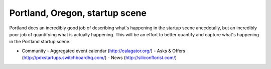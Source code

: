Portland, Oregon, startup scene
======================

Portland does an incredibly good job of describing what's happening in the startup scene anecdotally, but an incredibly poor job of quantifying what is actually happening. This will be an effort to better quantify and capture what's happening in the Portland startup scene.

- Community
  - Aggregated event calendar (http://calagator.org/)
  - Asks & Offers (http://pdxstartups.switchboardhq.com/)
  - News (http://siliconflorist.com/)
